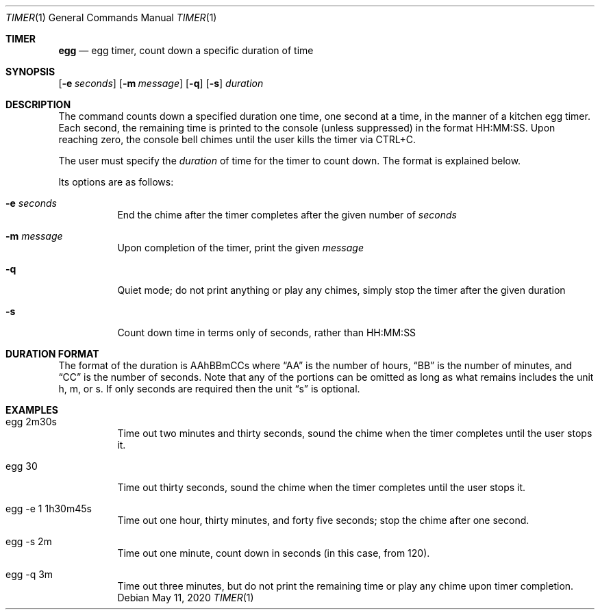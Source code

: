 .Dd May 11, 2020
.Dt TIMER 1
.Os
.Sh TIMER
.Nm egg 
.Nd egg timer, count down a specific duration of time
.Sh SYNOPSIS
.Nm
.Op Fl e Ar seconds
.Op Fl m Ar message
.Op Fl q
.Op Fl s
.Ar duration
.Sh DESCRIPTION
The
.Nm
command counts down a specified duration one time, one second at a time, in the
manner of a kitchen egg timer. Each second, the remaining time is printed to
the console (unless suppressed) in the format HH:MM:SS. Upon reaching zero,
the console bell chimes until the user kills the timer via CTRL+C.
.Pp
The user must specify the
.Ar duration
of time for the timer to count down. The format is explained below.
.Pp
Its options are as follows:
.Bl -tag -width Ds
.It Fl e Ar seconds
End the chime after the timer completes after the given number of
.Ar seconds
.It Fl m Ar message
Upon completion of the timer, print the given
.Ar message
.It Fl q
Quiet mode; do not print anything or play any chimes, simply stop the timer
after the given duration
.It Fl s
Count down time in terms only of seconds, rather than HH:MM:SS
.El
.Sh DURATION FORMAT
The format of the duration is AAhBBmCCs where
.Dq AA
is the number of hours,
.Dq BB
is the number of minutes, and
.Dq CC
is the number of seconds. Note that any of the portions can be omitted as long
as what remains includes the unit h, m, or s. If only seconds are required then
the unit
.Dq s
is optional.
.Sh EXAMPLES
.Bl -tag -width Ds
.It egg 2m30s
Time out two minutes and thirty seconds, sound the chime when the timer
completes until the user stops it.
.It egg 30
Time out thirty seconds, sound the chime when the timer completes until the
user stops it.
.It egg -e 1 1h30m45s
Time out one hour, thirty minutes, and forty five seconds; stop the chime after
one second.
.It egg -s 2m
Time out one minute, count down in seconds (in this case, from 120).
.It egg -q 3m
Time out three minutes, but do not print the remaining time or play any chime
upon timer completion.
.El
